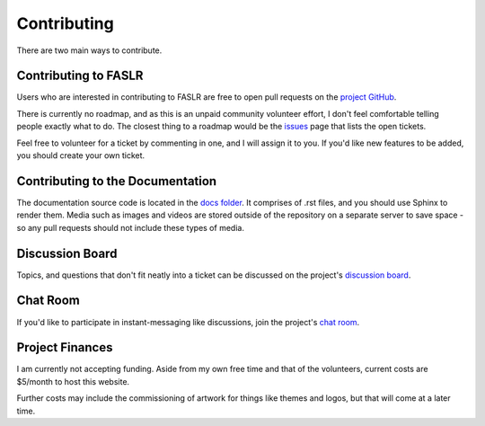 Contributing
=============

There are two main ways to contribute.

======================
Contributing to FASLR
======================

Users who are interested in contributing to FASLR are free to open pull requests on the `project GitHub <https://github.com/casact/FASLR/pulls>`_.

There is currently no roadmap, and as this is an unpaid community volunteer effort, I don't feel comfortable telling people exactly what to do. The closest thing to a roadmap would be the `issues <https://github.com/casact/FASLR/issues>`_ page that lists the open tickets.

Feel free to volunteer for a ticket by commenting in one, and I will assign it to you. If you'd like new features to be added, you should create your own ticket.

==================================
Contributing to the Documentation
==================================

The documentation source code is located in the `docs folder <https://github.com/casact/FASLR/tree/main/docs>`_. It comprises of .rst files, and you should use Sphinx to render them. Media such as images and videos are stored outside of the repository on a separate server to save space - so any pull requests should not include these types of media.


=================
Discussion Board
=================

Topics, and questions that don't fit neatly into a ticket can be discussed on the project's `discussion board <https://github.com/casact/FASLR/discussions>`_.

=========
Chat Room
=========

If you'd like to participate in instant-messaging like discussions, join the project's `chat room <https://app.gitter.im/#/room/#faslr:gitter.im>`_.

=================
Project Finances
=================

I am currently not accepting funding. Aside from my own free time and that of the volunteers, current costs are $5/month to host this website.

Further costs may include the commissioning of artwork for things like themes and logos, but that will come at a later time.